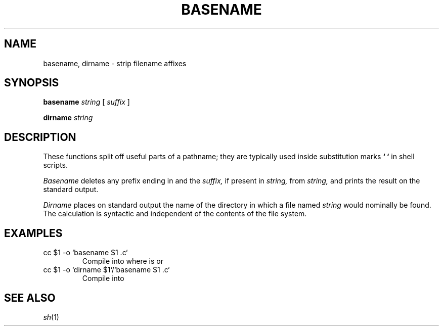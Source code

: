 .TH BASENAME 1 
.CT 1 shell
.SH NAME
basename, dirname \- strip filename affixes
.SH SYNOPSIS
.B basename
.I string
[
.I suffix
]
.PP
.B dirname
.I string
.SH DESCRIPTION
These functions split off useful parts of a pathname;
they are typically used inside substitution marks
.BR `\ `
in shell scripts.
.PP
.I Basename
deletes any prefix ending in 
.L /
and the
.I suffix,
if present in
.I string,
from
.I string,
and prints the result on the standard output.
.PP
.I Dirname
places on standard output the name of the directory in which
a file named
.I string
would nominally be found.
The calculation is syntactic and independent of
the contents of the file system.
.SH EXAMPLES
.TP
.L
cc $1 -o `basename $1 .c`
Compile into 
.LR file ,
where
.L $1
is
.L file.c
or
.LR dir/file.c .
.TP
.L
cc $1 -o `dirname $1`/`basename $1 .c`
Compile 
.LR dir/file.c
into
.LR dir/file .
.SH "SEE ALSO"
.IR sh (1)
